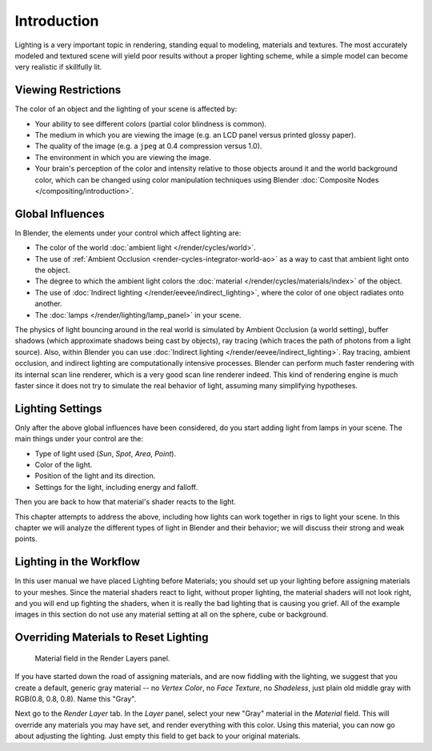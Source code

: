 
************
Introduction
************

Lighting is a very important topic in rendering, standing equal to modeling,
materials and textures. The most accurately modeled and textured scene will yield poor results
without a proper lighting scheme,
while a simple model can become very realistic if skillfully lit.


Viewing Restrictions
====================

The color of an object and the lighting of your scene is affected by:

- Your ability to see different colors (partial color blindness is common).
- The medium in which you are viewing the image (e.g. an LCD panel versus printed glossy paper).
- The quality of the image (e.g. a ``jpeg`` at 0.4 compression versus 1.0).
- The environment in which you are viewing the image.
- Your brain's perception of the color and intensity relative to
  those objects around it and the world background color,
  which can be changed using color manipulation techniques using Blender
  :doc:`Composite Nodes </compositing/introduction>`.


Global Influences
=================

In Blender, the elements under your control which affect lighting are:

- The color of the world :doc:`ambient light </render/cycles/world>`.
- The use of :ref:`Ambient Occlusion <render-cycles-integrator-world-ao>`
  as a way to cast that ambient light onto the object.
- The degree to which the ambient light colors
  the :doc:`material </render/cycles/materials/index>` of the object.
- The use of :doc:`Indirect lighting </render/eevee/indirect_lighting>`,
  where the color of one object radiates onto another.
- The :doc:`lamps </render/lighting/lamp_panel>` in your scene.

The physics of light bouncing around in the real world is simulated by Ambient Occlusion (a world setting),
buffer shadows (which approximate shadows being cast by objects), ray tracing
(which traces the path of photons from a light source). Also,
within Blender you can use :doc:`Indirect lighting </render/eevee/indirect_lighting>`.
Ray tracing, ambient occlusion, and indirect lighting are computationally intensive processes.
Blender can perform much faster rendering with its internal scan line renderer,
which is a very good scan line renderer indeed.
This kind of rendering engine is much faster since it does not try to simulate the real behavior of light,
assuming many simplifying hypotheses.


Lighting Settings
=================

Only after the above global influences have been considered,
do you start adding light from lamps in your scene.
The main things under your control are the:

- Type of light used (*Sun*, *Spot*, *Area*, *Point*).
- Color of the light.
- Position of the light and its direction.
- Settings for the light, including energy and falloff.

Then you are back to how that material's shader reacts to the light.

This chapter attempts to address the above,
including how lights can work together in rigs to light your scene.
In this chapter we will analyze the different types of light in Blender and their behavior;
we will discuss their strong and weak points.


.. TODO2.8 fix wording.

Lighting in the Workflow
========================

In this user manual we have placed Lighting before Materials;
you should set up your lighting before assigning materials to your meshes.
Since the material shaders react to light, without proper lighting,
the material shaders will not look right, and you will end up fighting the shaders,
when it is really the bad lighting that is causing you grief.
All of the example images in this section do not use any material setting at all on the sphere,
cube or background.


Overriding Materials to Reset Lighting
======================================

.. figure:: /images/render_blender-render_lighting_introduction_material-field.png

   Material field in the Render Layers panel.

If you have started down the road of assigning materials,
and are now fiddling with the lighting, we suggest that you create a default,
generic gray material -- no *Vertex Color*, no *Face Texture*,
no *Shadeless*, just plain old middle gray with RGB(0.8, 0.8, 0.8).
Name this "Gray".

Next go to the *Render Layer* tab. In the *Layer* panel,
select your new "Gray" material in the *Material* field.
This will override any materials you may have set, and render everything with this color.
Using this material, you can now go about adjusting the lighting.
Just empty this field to get back to your original materials.
